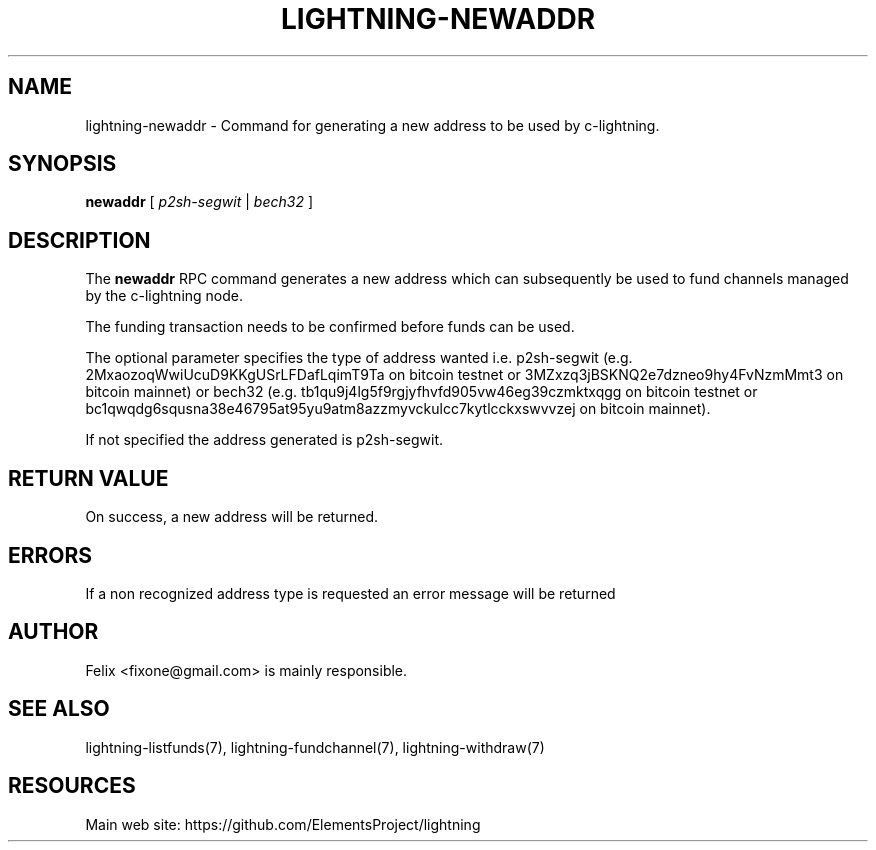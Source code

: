 '\" t
.\"     Title: lightning-newaddr
.\"    Author: [see the "AUTHOR" section]
.\" Generator: DocBook XSL Stylesheets v1.79.1 <http://docbook.sf.net/>
.\"      Date: 04/26/2018
.\"    Manual: \ \&
.\"    Source: \ \&
.\"  Language: English
.\"
.TH "LIGHTNING\-NEWADDR" "7" "04/26/2018" "\ \&" "\ \&"
.\" -----------------------------------------------------------------
.\" * Define some portability stuff
.\" -----------------------------------------------------------------
.\" ~~~~~~~~~~~~~~~~~~~~~~~~~~~~~~~~~~~~~~~~~~~~~~~~~~~~~~~~~~~~~~~~~
.\" http://bugs.debian.org/507673
.\" http://lists.gnu.org/archive/html/groff/2009-02/msg00013.html
.\" ~~~~~~~~~~~~~~~~~~~~~~~~~~~~~~~~~~~~~~~~~~~~~~~~~~~~~~~~~~~~~~~~~
.ie \n(.g .ds Aq \(aq
.el       .ds Aq '
.\" -----------------------------------------------------------------
.\" * set default formatting
.\" -----------------------------------------------------------------
.\" disable hyphenation
.nh
.\" disable justification (adjust text to left margin only)
.ad l
.\" -----------------------------------------------------------------
.\" * MAIN CONTENT STARTS HERE *
.\" -----------------------------------------------------------------
.SH "NAME"
lightning-newaddr \- Command for generating a new address to be used by c\-lightning\&.
.SH "SYNOPSIS"
.sp
\fBnewaddr\fR [ \fIp2sh\-segwit\fR | \fIbech32\fR ]
.SH "DESCRIPTION"
.sp
The \fBnewaddr\fR RPC command generates a new address which can subsequently be used to fund channels managed by the c\-lightning node\&.
.sp
The funding transaction needs to be confirmed before funds can be used\&.
.sp
The optional parameter specifies the type of address wanted i\&.e\&. p2sh\-segwit (e\&.g\&. 2MxaozoqWwiUcuD9KKgUSrLFDafLqimT9Ta on bitcoin testnet or 3MZxzq3jBSKNQ2e7dzneo9hy4FvNzmMmt3 on bitcoin mainnet) or bech32 (e\&.g\&. tb1qu9j4lg5f9rgjyfhvfd905vw46eg39czmktxqgg on bitcoin testnet or bc1qwqdg6squsna38e46795at95yu9atm8azzmyvckulcc7kytlcckxswvvzej on bitcoin mainnet)\&.
.sp
If not specified the address generated is p2sh\-segwit\&.
.SH "RETURN VALUE"
.sp
On success, a new address will be returned\&.
.SH "ERRORS"
.sp
If a non recognized address type is requested an error message will be returned
.SH "AUTHOR"
.sp
Felix <fixone@gmail\&.com> is mainly responsible\&.
.SH "SEE ALSO"
.sp
lightning\-listfunds(7), lightning\-fundchannel(7), lightning\-withdraw(7)
.SH "RESOURCES"
.sp
Main web site: https://github\&.com/ElementsProject/lightning
